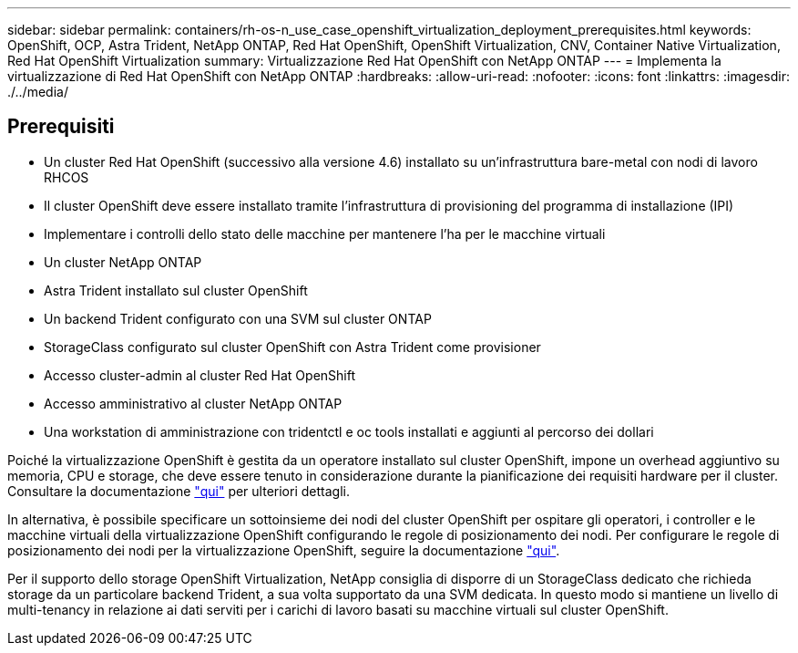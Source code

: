 ---
sidebar: sidebar 
permalink: containers/rh-os-n_use_case_openshift_virtualization_deployment_prerequisites.html 
keywords: OpenShift, OCP, Astra Trident, NetApp ONTAP, Red Hat OpenShift, OpenShift Virtualization, CNV, Container Native Virtualization, Red Hat OpenShift Virtualization 
summary: Virtualizzazione Red Hat OpenShift con NetApp ONTAP 
---
= Implementa la virtualizzazione di Red Hat OpenShift con NetApp ONTAP
:hardbreaks:
:allow-uri-read: 
:nofooter: 
:icons: font
:linkattrs: 
:imagesdir: ./../media/




== Prerequisiti

* Un cluster Red Hat OpenShift (successivo alla versione 4.6) installato su un'infrastruttura bare-metal con nodi di lavoro RHCOS
* Il cluster OpenShift deve essere installato tramite l'infrastruttura di provisioning del programma di installazione (IPI)
* Implementare i controlli dello stato delle macchine per mantenere l'ha per le macchine virtuali
* Un cluster NetApp ONTAP
* Astra Trident installato sul cluster OpenShift
* Un backend Trident configurato con una SVM sul cluster ONTAP
* StorageClass configurato sul cluster OpenShift con Astra Trident come provisioner
* Accesso cluster-admin al cluster Red Hat OpenShift
* Accesso amministrativo al cluster NetApp ONTAP
* Una workstation di amministrazione con tridentctl e oc tools installati e aggiunti al percorso dei dollari


Poiché la virtualizzazione OpenShift è gestita da un operatore installato sul cluster OpenShift, impone un overhead aggiuntivo su memoria, CPU e storage, che deve essere tenuto in considerazione durante la pianificazione dei requisiti hardware per il cluster. Consultare la documentazione https://docs.openshift.com/container-platform/4.7/virt/install/preparing-cluster-for-virt.html#virt-cluster-resource-requirements_preparing-cluster-for-virt["qui"] per ulteriori dettagli.

In alternativa, è possibile specificare un sottoinsieme dei nodi del cluster OpenShift per ospitare gli operatori, i controller e le macchine virtuali della virtualizzazione OpenShift configurando le regole di posizionamento dei nodi. Per configurare le regole di posizionamento dei nodi per la virtualizzazione OpenShift, seguire la documentazione https://docs.openshift.com/container-platform/4.7/virt/install/virt-specifying-nodes-for-virtualization-components.html["qui"].

Per il supporto dello storage OpenShift Virtualization, NetApp consiglia di disporre di un StorageClass dedicato che richieda storage da un particolare backend Trident, a sua volta supportato da una SVM dedicata. In questo modo si mantiene un livello di multi-tenancy in relazione ai dati serviti per i carichi di lavoro basati su macchine virtuali sul cluster OpenShift.
